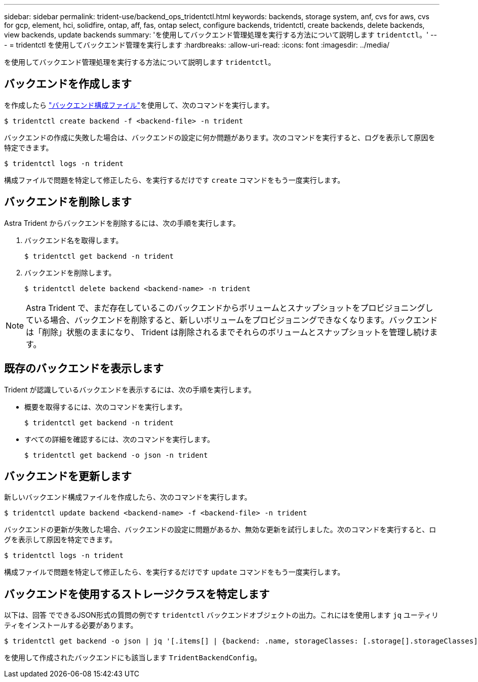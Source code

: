 ---
sidebar: sidebar 
permalink: trident-use/backend_ops_tridentctl.html 
keywords: backends, storage system, anf, cvs for aws, cvs for gcp, element, hci, solidfire, ontap, aff, fas, ontap select, configure backends, tridentctl, create backends, delete backends, view backends, update backends 
summary: 'を使用してバックエンド管理処理を実行する方法について説明します `tridentctl`。' 
---
= tridentctl を使用してバックエンド管理を実行します
:hardbreaks:
:allow-uri-read: 
:icons: font
:imagesdir: ../media/


を使用してバックエンド管理処理を実行する方法について説明します `tridentctl`。



== バックエンドを作成します

を作成したら link:backends.html["バックエンド構成ファイル"^]を使用して、次のコマンドを実行します。

[listing]
----
$ tridentctl create backend -f <backend-file> -n trident
----
バックエンドの作成に失敗した場合は、バックエンドの設定に何か問題があります。次のコマンドを実行すると、ログを表示して原因を特定できます。

[listing]
----
$ tridentctl logs -n trident
----
構成ファイルで問題を特定して修正したら、を実行するだけです `create` コマンドをもう一度実行します。



== バックエンドを削除します

Astra Trident からバックエンドを削除するには、次の手順を実行します。

. バックエンド名を取得します。
+
[listing]
----
$ tridentctl get backend -n trident
----
. バックエンドを削除します。
+
[listing]
----
$ tridentctl delete backend <backend-name> -n trident
----



NOTE: Astra Trident で、まだ存在しているこのバックエンドからボリュームとスナップショットをプロビジョニングしている場合、バックエンドを削除すると、新しいボリュームをプロビジョニングできなくなります。バックエンドは「削除」状態のままになり、 Trident は削除されるまでそれらのボリュームとスナップショットを管理し続けます。



== 既存のバックエンドを表示します

Trident が認識しているバックエンドを表示するには、次の手順を実行します。

* 概要を取得するには、次のコマンドを実行します。
+
[listing]
----
$ tridentctl get backend -n trident
----
* すべての詳細を確認するには、次のコマンドを実行します。
+
[listing]
----
$ tridentctl get backend -o json -n trident
----




== バックエンドを更新します

新しいバックエンド構成ファイルを作成したら、次のコマンドを実行します。

[listing]
----
$ tridentctl update backend <backend-name> -f <backend-file> -n trident
----
バックエンドの更新が失敗した場合、バックエンドの設定に問題があるか、無効な更新を試行しました。次のコマンドを実行すると、ログを表示して原因を特定できます。

[listing]
----
$ tridentctl logs -n trident
----
構成ファイルで問題を特定して修正したら、を実行するだけです `update` コマンドをもう一度実行します。



== バックエンドを使用するストレージクラスを特定します

以下は、回答 でできるJSON形式の質問の例です `tridentctl` バックエンドオブジェクトの出力。これにはを使用します `jq` ユーティリティをインストールする必要があります。

[listing]
----
$ tridentctl get backend -o json | jq '[.items[] | {backend: .name, storageClasses: [.storage[].storageClasses]|unique}]'
----
を使用して作成されたバックエンドにも該当します `TridentBackendConfig`。

